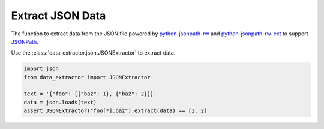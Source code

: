 =================
Extract JSON Data
=================

The function to extract data from the JSON file
powered by python-jsonpath-rw_ and python-jsonpath-rw-ext_
to support JSONPath_.

Use the :class:`data_extractor.json.JSONExtractor` to extract data.

.. code-block:: python3

    import json
    from data_extractor import JSONExtractor

    text = '{"foo": [{"baz": 1}, {"baz": 2}]}'
    data = json.loads(text)
    assert JSONExtractor("foo[*].baz").extract(data) == [1, 2]

.. _python-jsonpath-rw: https://github.com/kennknowles/python-jsonpath-rw
.. _python-jsonpath-rw-ext: https://python-jsonpath-rw-ext.readthedocs.org/en/latest/
.. _JSONPath: https://goessner.net/articles/JsonPath/
